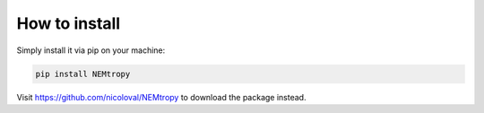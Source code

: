 How to install
=====================================

Simply install it via pip on your machine:

.. code-block:: python
    
    pip install NEMtropy

Visit https://github.com/nicoloval/NEMtropy to download the package instead.